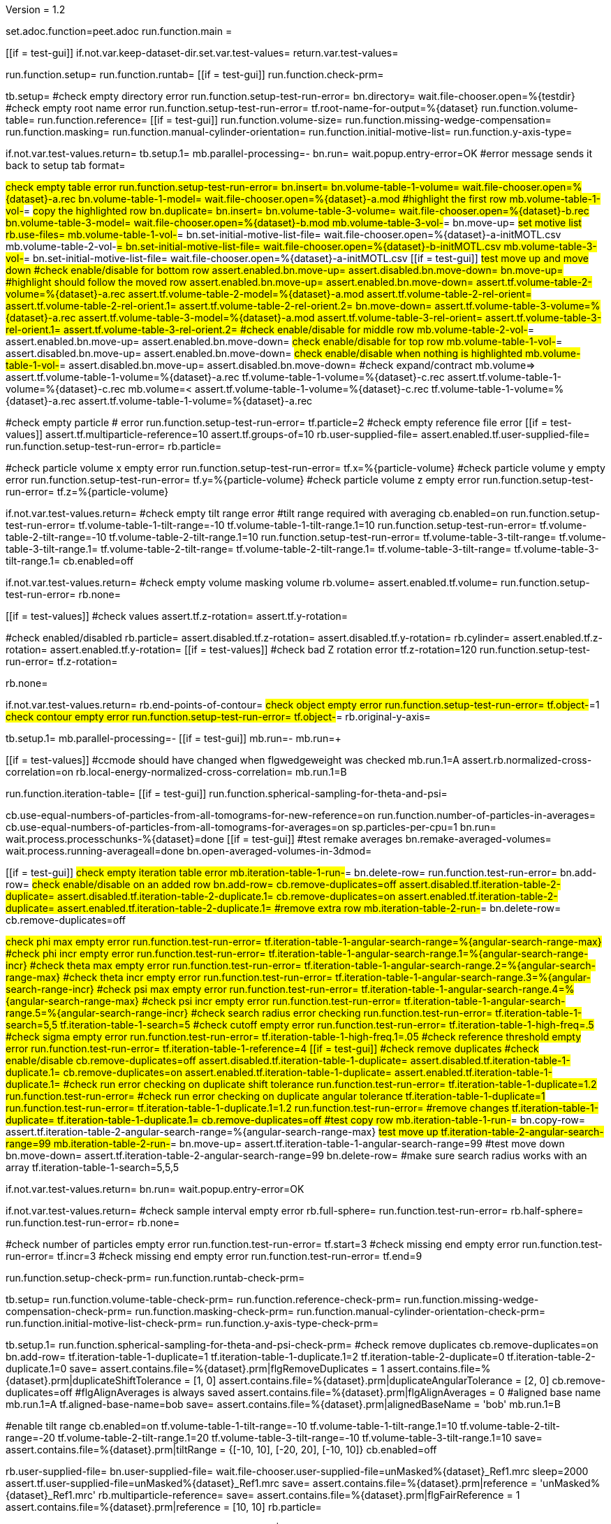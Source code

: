 Version = 1.2

[dialog = peet]
set.adoc.function=peet.adoc
run.function.main =


[function = main]
[[if = test-gui]]
	if.not.var.keep-dataset-dir.set.var.test-values=
	return.var.test-values=
[[]]
run.function.setup=
run.function.runtab=
[[if = test-gui]]
	run.function.check-prm=
[[]]


[function = setup]
tb.setup=
#check empty directory error
run.function.setup-test-run-error=
bn.directory=
wait.file-chooser.open=%{testdir}
#check empty root name error
run.function.setup-test-run-error=
tf.root-name-for-output=%{dataset}
run.function.volume-table=
run.function.reference=
[[if = test-gui]]
  run.function.volume-size=
	run.function.missing-wedge-compensation=
	run.function.masking=
	run.function.manual-cylinder-orientation=
	run.function.initial-motive-list=
	run.function.y-axis-type=
[[]]


[function = setup-test-run-error]
if.not.var.test-values.return=
tb.setup.1=
mb.parallel-processing=-
bn.run=
wait.popup.entry-error=OK
#error message sends it back to setup tab
format=


[function = volume-table]
#check empty table error
run.function.setup-test-run-error=
bn.insert=
bn.volume-table-1-volume=
wait.file-chooser.open=%{dataset}-a.rec
bn.volume-table-1-model=
wait.file-chooser.open=%{dataset}-a.mod
#highlight the first row
mb.volume-table-1-vol-#=
#copy the highlighted row
bn.duplicate=
bn.insert=
bn.volume-table-3-volume=
wait.file-chooser.open=%{dataset}-b.rec
bn.volume-table-3-model=
wait.file-chooser.open=%{dataset}-b.mod
mb.volume-table-3-vol-#=
bn.move-up=
#set motive list
rb.use-files=
mb.volume-table-1-vol-#=
bn.set-initial-motive-list-file=
wait.file-chooser.open=%{dataset}-a-initMOTL.csv
mb.volume-table-2-vol-#=
bn.set-initial-motive-list-file=
wait.file-chooser.open=%{dataset}-b-initMOTL.csv
mb.volume-table-3-vol-#=
bn.set-initial-motive-list-file=
wait.file-chooser.open=%{dataset}-a-initMOTL.csv
[[if = test-gui]]
	#test move up and move down
	#check enable/disable for bottom row
	assert.enabled.bn.move-up=
	assert.disabled.bn.move-down=
	bn.move-up=
	#highlight should follow the moved row
	assert.enabled.bn.move-up=
	assert.enabled.bn.move-down=
	assert.tf.volume-table-2-volume=%{dataset}-a.rec
	assert.tf.volume-table-2-model=%{dataset}-a.mod
	assert.tf.volume-table-2-rel-orient=
	assert.tf.volume-table-2-rel-orient.1=
	assert.tf.volume-table-2-rel-orient.2=
	bn.move-down=
	assert.tf.volume-table-3-volume=%{dataset}-a.rec
	assert.tf.volume-table-3-model=%{dataset}-a.mod
	assert.tf.volume-table-3-rel-orient=
	assert.tf.volume-table-3-rel-orient.1=
	assert.tf.volume-table-3-rel-orient.2=
	#check enable/disable for middle row
	mb.volume-table-2-vol-#=
	assert.enabled.bn.move-up=
	assert.enabled.bn.move-down=
	#check enable/disable for top row
	mb.volume-table-1-vol-#=
	assert.disabled.bn.move-up=
	assert.enabled.bn.move-down=
	#check enable/disable when nothing is highlighted
	mb.volume-table-1-vol-#=
	assert.disabled.bn.move-up=
	assert.disabled.bn.move-down=
	#check expand/contract
	mb.volume=>
	assert.tf.volume-table-1-volume=%{dataset}-a.rec
	tf.volume-table-1-volume=%{dataset}-c.rec
	assert.tf.volume-table-1-volume=%{dataset}-c.rec
	mb.volume=<
	assert.tf.volume-table-1-volume=%{dataset}-c.rec
	tf.volume-table-1-volume=%{dataset}-a.rec
	assert.tf.volume-table-1-volume=%{dataset}-a.rec
[[]]


[function = reference]
#check empty particle # error
run.function.setup-test-run-error=
tf.particle=2
#check empty reference file error
[[if = test-values]]
  assert.tf.multiparticle-reference=10
  assert.tf.groups-of=10
	rb.user-supplied-file=
	assert.enabled.tf.user-supplied-file=
	run.function.setup-test-run-error=
	rb.particle=
[[]]


[function = volume-size]
#check particle volume x empty error
run.function.setup-test-run-error=
tf.x=%{particle-volume}
#check particle volume y empty error
run.function.setup-test-run-error=
tf.y=%{particle-volume}
#check particle volume z empty error
run.function.setup-test-run-error=
tf.z=%{particle-volume}


[function = missing-wedge-compensation]
if.not.var.test-values.return=
#check empty tilt range error
#tilt range required with averaging
cb.enabled=on
run.function.setup-test-run-error=
tf.volume-table-1-tilt-range=-10
tf.volume-table-1-tilt-range.1=10
run.function.setup-test-run-error=
tf.volume-table-2-tilt-range=-10
tf.volume-table-2-tilt-range.1=10
run.function.setup-test-run-error=
tf.volume-table-3-tilt-range=
tf.volume-table-3-tilt-range.1=
tf.volume-table-2-tilt-range=
tf.volume-table-2-tilt-range.1=
tf.volume-table-3-tilt-range=
tf.volume-table-3-tilt-range.1=
cb.enabled=off


[function = masking]
if.not.var.test-values.return=
#check empty volume masking volume
rb.volume=
assert.enabled.tf.volume=
run.function.setup-test-run-error=
rb.none=


[function = manual-cylinder-orientation]
[[if = test-values]]
	#check values
	assert.tf.z-rotation=
	assert.tf.y-rotation=
[[]]
#check enabled/disabled
rb.particle=
assert.disabled.tf.z-rotation=
assert.disabled.tf.y-rotation=
rb.cylinder=
assert.enabled.tf.z-rotation=
assert.enabled.tf.y-rotation=
[[if = test-values]]
	#check bad Z rotation error
	tf.z-rotation=120
	run.function.setup-test-run-error=
	tf.z-rotation=
[[]]
rb.none=

[function = initial-motive-list]


[function = y-axis-type]
if.not.var.test-values.return=
rb.end-points-of-contour=
#check object empty error
run.function.setup-test-run-error=
tf.object-#=1
#check contour empty error
run.function.setup-test-run-error=
tf.object-#=
rb.original-y-axis=


[function = runtab]
tb.setup.1=
mb.parallel-processing=-
[[if = test-gui]]
	mb.run=-
	mb.run=+
[[]]
[[if = test-values]]
	#ccmode should have changed when flgwedgeweight was checked
	mb.run.1=A
	assert.rb.normalized-cross-correlation=on
	rb.local-energy-normalized-cross-correlation=
	mb.run.1=B
[[]]
run.function.iteration-table=
[[if = test-gui]]
	run.function.spherical-sampling-for-theta-and-psi=
[[]]
cb.use-equal-numbers-of-particles-from-all-tomograms-for-new-reference=on
run.function.number-of-particles-in-averages=
cb.use-equal-numbers-of-particles-from-all-tomograms-for-averages=on
sp.particles-per-cpu=1
bn.run=
wait.process.processchunks-%{dataset}=done
[[if = test-gui]]
	#test remake averages
  bn.remake-averaged-volumes=
	wait.process.running-averageall=done
	bn.open-averaged-volumes-in-3dmod=
[[]]


[function = iteration-table]
[[if = test-gui]]
	#check empty iteration table error
	mb.iteration-table-1-run-#=
	bn.delete-row=
	run.function.test-run-error=
	bn.add-row=
	#check enable/disable on an added row
	bn.add-row=
	cb.remove-duplicates=off
	assert.disabled.tf.iteration-table-2-duplicate=
	assert.disabled.tf.iteration-table-2-duplicate.1=
	cb.remove-duplicates=on
	assert.enabled.tf.iteration-table-2-duplicate=
	assert.enabled.tf.iteration-table-2-duplicate.1=
	#remove extra row
	mb.iteration-table-2-run-#=
	bn.delete-row=
	cb.remove-duplicates=off
[[]]
#check phi max empty error
run.function.test-run-error=
tf.iteration-table-1-angular-search-range=%{angular-search-range-max}
#check phi incr empty error
run.function.test-run-error=
tf.iteration-table-1-angular-search-range.1=%{angular-search-range-incr}
#check theta max empty error
run.function.test-run-error=
tf.iteration-table-1-angular-search-range.2=%{angular-search-range-max}
#check theta incr empty error
run.function.test-run-error=
tf.iteration-table-1-angular-search-range.3=%{angular-search-range-incr}
#check psi max empty error
run.function.test-run-error=
tf.iteration-table-1-angular-search-range.4=%{angular-search-range-max}
#check psi incr empty error
run.function.test-run-error=
tf.iteration-table-1-angular-search-range.5=%{angular-search-range-incr}
#check search radius error checking
run.function.test-run-error=
tf.iteration-table-1-search=5,5
tf.iteration-table-1-search=5
#check cutoff empty error
run.function.test-run-error=
tf.iteration-table-1-high-freq=.5
#check sigma empty error
run.function.test-run-error=
tf.iteration-table-1-high-freq.1=.05
#check reference threshold empty error
run.function.test-run-error=
tf.iteration-table-1-reference=4
[[if = test-gui]]
	#check remove duplicates
	#check enable/disable
	cb.remove-duplicates=off
	assert.disabled.tf.iteration-table-1-duplicate=
	assert.disabled.tf.iteration-table-1-duplicate.1=
	cb.remove-duplicates=on
	assert.enabled.tf.iteration-table-1-duplicate=
	assert.enabled.tf.iteration-table-1-duplicate.1=
	#check run error checking on duplicate shift tolerance
	run.function.test-run-error=
	tf.iteration-table-1-duplicate=1.2
	run.function.test-run-error=
	#check run error checking on duplicate angular tolerance
	tf.iteration-table-1-duplicate=1
	run.function.test-run-error=
	tf.iteration-table-1-duplicate.1=1.2
	run.function.test-run-error=
	#remove changes
	tf.iteration-table-1-duplicate=
	tf.iteration-table-1-duplicate.1=
	cb.remove-duplicates=off
	#test copy row
	mb.iteration-table-1-run-#=
	bn.copy-row=
	assert.tf.iteration-table-2-angular-search-range=%{angular-search-range-max}
	#test move up
	tf.iteration-table-2-angular-search-range=99
	mb.iteration-table-2-run-#=
	bn.move-up=
	assert.tf.iteration-table-1-angular-search-range=99
	#test move down
	bn.move-down=
	assert.tf.iteration-table-2-angular-search-range=99
	bn.delete-row=
	#make sure search radius works with an array
	tf.iteration-table-1-search=5,5,5
[[]]


[function = test-run-error]
if.not.var.test-values.return=
bn.run=
wait.popup.entry-error=OK


[function = spherical-sampling-for-theta-and-psi]
if.not.var.test-values.return=
#check sample interval empty error
rb.full-sphere=
run.function.test-run-error=
rb.half-sphere=
run.function.test-run-error=
rb.none=


[function = number-of-particles-in-averages]
#check number of particles empty error
run.function.test-run-error=
tf.start=3
#check missing end empty error
run.function.test-run-error=
tf.incr=3
#check missing end empty error
run.function.test-run-error=
tf.end=9

[function = check-prm]
run.function.setup-check-prm=
run.function.runtab-check-prm=


[function = setup-check-prm]
tb.setup=
run.function.volume-table-check-prm=
run.function.reference-check-prm=
run.function.missing-wedge-compensation-check-prm=
run.function.masking-check-prm=
run.function.manual-cylinder-orientation-check-prm=
run.function.initial-motive-list-check-prm=
run.function.y-axis-type-check-prm=


[function = runtab-check-prm]
tb.setup.1=
run.function.spherical-sampling-for-theta-and-psi-check-prm=
#check remove duplicates
cb.remove-duplicates=on
bn.add-row=
tf.iteration-table-1-duplicate=1
tf.iteration-table-1-duplicate.1=2
tf.iteration-table-2-duplicate=0
tf.iteration-table-2-duplicate.1=0
save=
assert.contains.file=%{dataset}.prm|flgRemoveDuplicates = 1
assert.contains.file=%{dataset}.prm|duplicateShiftTolerance = [1, 0]
assert.contains.file=%{dataset}.prm|duplicateAngularTolerance = [2, 0]
cb.remove-duplicates=off
#flgAlignAverages is always saved
assert.contains.file=%{dataset}.prm|flgAlignAverages = 0
#aligned base name
mb.run.1=A
tf.aligned-base-name=bob
save=
assert.contains.file=%{dataset}.prm|alignedBaseName = 'bob'
mb.run.1=B


[function = volume-table-check-prm]
#enable tilt range
cb.enabled=on
tf.volume-table-1-tilt-range=-10
tf.volume-table-1-tilt-range.1=10
tf.volume-table-2-tilt-range=-20
tf.volume-table-2-tilt-range.1=20
tf.volume-table-3-tilt-range=-10
tf.volume-table-3-tilt-range.1=10
save=
assert.contains.file=%{dataset}.prm|tiltRange = {[-10, 10], [-20, 20], [-10, 10]}
cb.enabled=off


[function = reference-check-prm]
rb.user-supplied-file=
bn.user-supplied-file=
wait.file-chooser.user-supplied-file=unMasked%{dataset}_Ref1.mrc
sleep=2000
assert.tf.user-supplied-file=unMasked%{dataset}_Ref1.mrc
save=
assert.contains.file=%{dataset}.prm|reference = 'unMasked%{dataset}_Ref1.mrc'
rb.multiparticle-reference=
save=
assert.contains.file=%{dataset}.prm|flgFairReference = 1
assert.contains.file=%{dataset}.prm|reference = [10, 10]
rb.particle=


[function = missing-wedge-compensation-check-prm]
cb.enabled=on
save=
assert.contains.file=%{dataset}.prm|tiltRange = {[-10, 10], [-20, 20], [-10, 10]}
assert.contains.file=%{dataset}.prm|edgeShift = 1
assert.contains.file=%{dataset}.prm|nWeightGroup = 8
assert.contains.file=%{dataset}.prm|flgWedgeWeight = 1
cb.enabled=off


[function = masking-check-prm]
#test volume
rb.volume=
bn.volume=
wait.file-chooser.volume=unMasked%{dataset}_Ref1.mrc
sleep=2000
assert.tf.volume=unMasked%{dataset}_Ref1.mrc
save=
assert.contains.file=%{dataset}.prm|maskType = 'unMasked%{dataset}_Ref1.mrc'
#test sphere
rb.sphere=
tf.inner=10
tf.outer=20
save=
assert.contains.file=%{dataset}.prm|maskType = 'sphere'
assert.contains.file=%{dataset}.prm|insideMaskRadius = 10
assert.contains.file=%{dataset}.prm|outsideMaskRadius = 20
rb.none=


[function = manual-cylinder-orientation-check-prm]
#test cylinder
rb.cylinder=
save=
assert.contains.file=%{dataset}.prm|maskType = 'cylinder'
#test cylinder with rotations
tf.z-rotation=15
tf.y-rotation=30.1
save=
assert.contains.file=%{dataset}.prm|maskType = 'cylinder'
assert.contains.file=%{dataset}.prm|maskModelPts = [15, 30.1]
rb.particle=
rb.none=


[function = initial-motive-list-check-prm]
#test initialize Z axis
rb.initialize-z-axis=
save=
assert.contains.file=%{dataset}.prm|initMOTL = 1
#test initialize X and Z axes
rb.initialize-x-and-z-axes=
save=
assert.contains.file=%{dataset}.prm|initMOTL = 2
#test uniform random rotations
rb.uniform-random-rotations=
save=
assert.contains.file=%{dataset}.prm|initMOTL = 3
#use files is tested in volume-table-check-prm
rb.use-files=
save=
assert.contains.file=%{dataset}.prm|initMOTL = {'%{dataset}-a-initMOTL.csv', '%{dataset}-b-initMOTL.csv', '%{dataset}-a-initMOTL.csv'}


[function = y-axis-type-check-prm]
#test particle model points
rb.particle-model-points=
save=
assert.contains.file=%{dataset}.prm|yaxisType = 1
#test end ponts of contour
rb.end-points-of-contour=
tf.object-#=2
tf.contour-#=3
save=
assert.contains.file=%{dataset}.prm|yaxisType = 2
assert.contains.file=%{dataset}.prm|yaxisObjectNum = 2
assert.contains.file=%{dataset}.prm|yaxisContourNum = 3
rb.original-y-axis=


[function = iteration-table-check-prm]
cb.remove-duplicates=on
mb.iteration-table-1-duplicate=2
mb.iteration-table-1-duplicate.1=3
save=
assert.contains.file=%{dataset}.prm|flgRemoveDuplicates = 1
assert.contains.file=%{dataset}.prm|duplicateShiftTolerance = {2}
assert.contains.file=%{dataset}.prm|duplicateAngularTolerance = {3}
cb.remove-duplicates=off

[function = spherical-sampling-for-theta-and-psi-check-prm]
#test full sphere
rb.full-sphere=
tf.sample-interval=3
save=
assert.contains.file=%{dataset}.prm|sampleSphere = 'full'
assert.contains.file=%{dataset}.prm|sampleInterval = 3
#test half sphere
rb.half-sphere=
save=
assert.contains.file=%{dataset}.prm|sampleSphere = 'half'
assert.contains.file=%{dataset}.prm|sampleInterval = 3
rb.none=


[function = number-of-particles-in-averages-check-prm]
tf.additional-numbers=4
save=
assert.contains.file=%{dataset}.prm|lstThresholds = [3:3:9, 4]


[function = cross-correlation-measure-check-prm]
rb.local-energy-normalized-cross-correlation=
save=
assert.contains.file=%{dataset}.prm|CCMode = 0
rb.normalized-cross-correlation=

